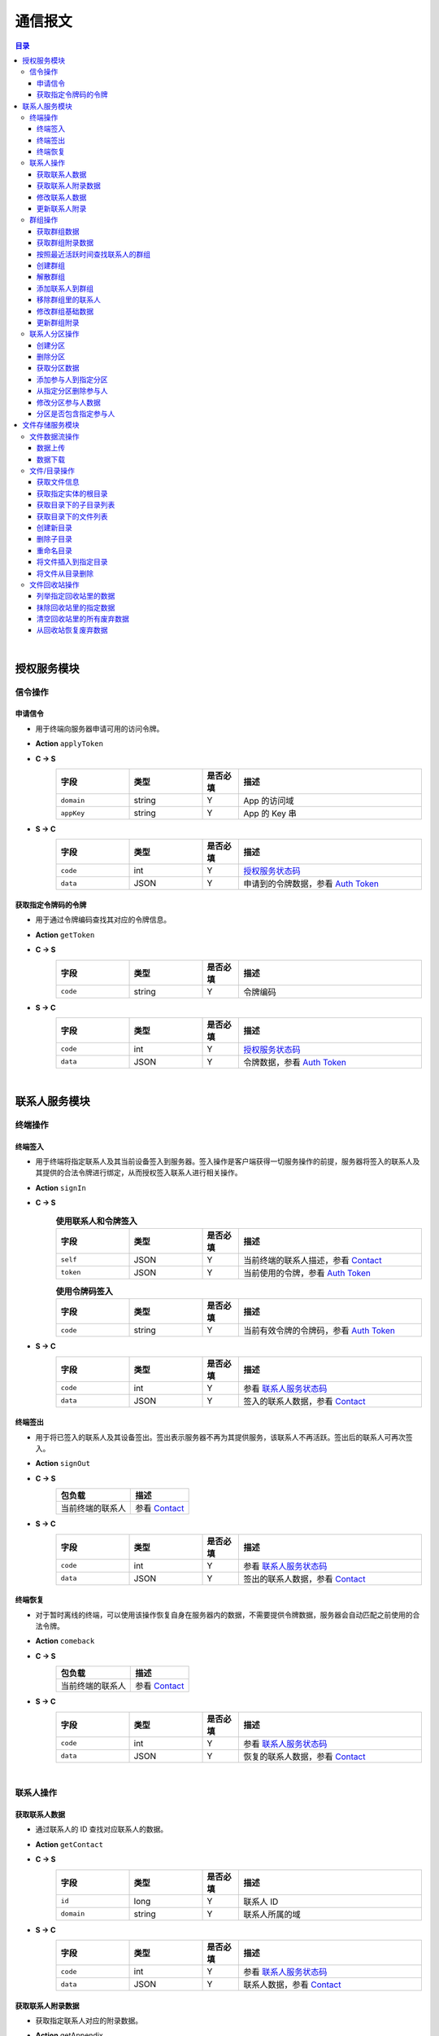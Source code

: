 ===============================
通信报文
===============================

.. contents:: 目录


|


授权服务模块
===============================

信令操作
-------------------------------

申请信令
^^^^^^^^^^^^^^^^^^^^^^^^^^^^^^^
- 用于终端向服务器申请可用的访问令牌。
- **Action** ``applyToken``
- **C -> S**
    .. list-table:: 
        :widths: 20 20 10 50
        :header-rows: 1

        * - 字段
          - 类型
          - 是否必填
          - 描述
        * - ``domain``
          - string
          - Y
          - App 的访问域
        * - ``appKey``
          - string
          - Y
          - App 的 Key 串
 
- **S -> C**
    .. list-table:: 
        :widths: 20 20 10 50
        :header-rows: 1

        * - 字段
          - 类型
          - 是否必填
          - 描述
        * - ``code``
          - int
          - Y
          - `授权服务状态码 <../state_code.html#auth-service-state>`_
        * - ``data``
          - JSON
          - Y
          - 申请到的令牌数据，参看 `Auth Token <dev_structure.html#auth-token>`_


获取指定令牌码的令牌
^^^^^^^^^^^^^^^^^^^^^^^^^^^^^^^
- 用于通过令牌编码查找其对应的令牌信息。
- **Action** ``getToken``
- **C -> S**
    .. list-table:: 
        :widths: 20 20 10 50
        :header-rows: 1

        * - 字段
          - 类型
          - 是否必填
          - 描述
        * - ``code``
          - string
          - Y
          - 令牌编码

- **S -> C**
    .. list-table:: 
        :widths: 20 20 10 50
        :header-rows: 1

        * - 字段
          - 类型
          - 是否必填
          - 描述
        * - ``code``
          - int
          - Y
          - `授权服务状态码 <../state_code.html#auth-service-state>`_
        * - ``data``
          - JSON
          - Y
          - 令牌数据，参看 `Auth Token <dev_structure.html#auth-token>`_


|


联系人服务模块
===============================

终端操作
-------------------------------

终端签入
^^^^^^^^^^^^^^^^^^^^^^^^^^^^^^^
- 用于终端将指定联系人及其当前设备签入到服务器。签入操作是客户端获得一切服务操作的前提，服务器将签入的联系人及其提供的合法令牌进行绑定，从而授权签入联系人进行相关操作。
- **Action** ``signIn``
- **C -> S**
    .. list-table:: **使用联系人和令牌签入**
        :widths: 20 20 10 50
        :header-rows: 1

        * - 字段
          - 类型
          - 是否必填
          - 描述
        * - ``self``
          - JSON
          - Y
          - 当前终端的联系人描述，参看 `Contact <dev_structure.html#contact>`_
        * - ``token``
          - JSON
          - Y
          - 当前使用的令牌，参看 `Auth Token <dev_structure.html#auth-token>`_

    .. list-table:: **使用令牌码签入**
        :widths: 20 20 10 50
        :header-rows: 1

        * - 字段
          - 类型
          - 是否必填
          - 描述
        * - ``code``
          - string
          - Y
          - 当前有效令牌的令牌码，参看 `Auth Token <dev_structure.html#auth-token>`_

- **S -> C**
    .. list-table:: 
        :widths: 20 20 10 50
        :header-rows: 1

        * - 字段
          - 类型
          - 是否必填
          - 描述
        * - ``code``
          - int
          - Y
          - 参看 `联系人服务状态码 <../state_code.html#contact-service-state>`_
        * - ``data``
          - JSON
          - Y
          - 签入的联系人数据，参看 `Contact <dev_structure.html#contact>`_


终端签出
^^^^^^^^^^^^^^^^^^^^^^^^^^^^^^^
- 用于将已签入的联系人及其设备签出。签出表示服务器不再为其提供服务，该联系人不再活跃。签出后的联系人可再次签入。
- **Action** ``signOut``
- **C -> S**
    .. list-table:: 
        :header-rows: 1

        * - 包负载
          - 描述
        * - 当前终端的联系人
          - 参看 `Contact <dev_structure.html#contact>`_

- **S -> C**
    .. list-table:: 
        :widths: 20 20 10 50
        :header-rows: 1

        * - 字段
          - 类型
          - 是否必填
          - 描述
        * - ``code``
          - int
          - Y
          - 参看 `联系人服务状态码 <../state_code.html#contact-service-state>`_
        * - ``data``
          - JSON
          - Y
          - 签出的联系人数据，参看 `Contact <dev_structure.html#contact>`_


终端恢复
^^^^^^^^^^^^^^^^^^^^^^^^^^^^^^^
- 对于暂时离线的终端，可以使用该操作恢复自身在服务器内的数据，不需要提供令牌数据，服务器会自动匹配之前使用的合法令牌。
- **Action** ``comeback``
- **C -> S**
    .. list-table:: 
        :header-rows: 1

        * - 包负载
          - 描述
        * - 当前终端的联系人
          - 参看 `Contact <dev_structure.html#contact>`_

- **S -> C**
    .. list-table:: 
        :widths: 20 20 10 50
        :header-rows: 1

        * - 字段
          - 类型
          - 是否必填
          - 描述
        * - ``code``
          - int
          - Y
          - 参看 `联系人服务状态码 <../state_code.html#contact-service-state>`_
        * - ``data``
          - JSON
          - Y
          - 恢复的联系人数据，参看 `Contact <dev_structure.html#contact>`_


|


联系人操作
-------------------------------

获取联系人数据
^^^^^^^^^^^^^^^^^^^^^^^^^^^^^^^
- 通过联系人的 ID 查找对应联系人的数据。
- **Action** ``getContact``
- **C -> S**
    .. list-table:: 
        :widths: 20 20 10 50
        :header-rows: 1

        * - 字段
          - 类型
          - 是否必填
          - 描述
        * - ``id``
          - long
          - Y
          - 联系人 ID
        * - ``domain``
          - string
          - Y
          - 联系人所属的域

- **S -> C**
    .. list-table:: 
        :widths: 20 20 10 50
        :header-rows: 1

        * - 字段
          - 类型
          - 是否必填
          - 描述
        * - ``code``
          - int
          - Y
          - 参看 `联系人服务状态码 <../state_code.html#contact-service-state>`_
        * - ``data``
          - JSON
          - Y
          - 联系人数据，参看 `Contact <dev_structure.html#contact>`_


获取联系人附录数据
^^^^^^^^^^^^^^^^^^^^^^^^^^^^^^^
- 获取指定联系人对应的附录数据。
- **Action** getAppendix
- **C -> S**
    .. list-table:: 
        :widths: 20 20 10 50
        :header-rows: 1

        * - 字段
          - 类型
          - 是否必填
          - 描述
        * - ``contactId``
          - long
          - Y
          - 联系人 ID

- **S -> C**
    .. list-table:: 
        :widths: 20 20 10 50
        :header-rows: 1

        * - 字段
          - 类型
          - 是否必填
          - 描述
        * - ``code``
          - int
          - Y
          - 参看 `联系人服务状态码 <../state_code.html#contact-service-state>`_
        * - ``data``
          - JSON
          - Y
          - 联系人附录数据，参看 `Contact Appendix <dev_structure.html#contact-appendix>`_


修改联系人数据
^^^^^^^^^^^^^^^^^^^^^^^^^^^^^^^
- 用于客户端修改当前签入的联系人的数据，即修改“自己”的数据。
- **Action** ``modifyContact``
- **C -> S**
    .. list-table:: 
        :widths: 20 20 10 50
        :header-rows: 1

        * - 字段
          - 类型
          - 是否必填
          - 描述
        * - ``name``
          - string
          - N
          - 联系人的名称。 |br| 如果不设置该字段将不修改联系人名称。
        * - ``context``
          - JSON
          - N
          - 联系人的上下文数据。 |br| 如果不设置该字段将不修改上下文数据。

- **S -> C**
    .. list-table:: 
        :widths: 20 20 10 50
        :header-rows: 1

        * - 字段
          - 类型
          - 是否必填
          - 描述
        * - ``code``
          - int
          - Y
          - 参看 `联系人服务状态码 <../state_code.html#contact-service-state>`_
        * - ``data``
          - JSON
          - Y
          - 联系人数据，参看 `Contact <dev_structure.html#contact>`_


更新联系人附录
^^^^^^^^^^^^^^^^^^^^^^^^^^^^^^^
- 更新联系人关联的附录数据。
- **Action** ``updateAppendix``
- **C -> S**
    .. list-table:: 
        :widths: 20 20 10 50
        :header-rows: 1

        * - 字段
          - 类型
          - 是否必填
          - 描述
        * - ``contactId``
          - long
          - Y
          - 附录的联系人 ID
        * - ``remarkName``
          - string
          - N
          - 指定该联系人的新的备注名

- **S -> C**
    .. list-table:: 
        :widths: 20 20 10 50
        :header-rows: 1

        * - 字段
          - 类型
          - 是否必填
          - 描述
        * - ``code``
          - int
          - Y
          - 参看 `联系人服务状态码 <../state_code.html#contact-service-state>`_
        * - ``data``
          - JSON
          - Y
          - 联系人附录数据，参看 `Contact Appendix <dev_structure.html#contact-appendix>`_


|


群组操作
-------------------------------

获取群组数据
^^^^^^^^^^^^^^^^^^^^^^^^^^^^^^^
- 通过群组的 ID 查找对应的群组数据。
- **Action** ``getGroup``
- **C -> S**
    .. list-table:: 
        :widths: 20 20 10 50
        :header-rows: 1

        * - 字段
          - 类型
          - 是否必填
          - 描述
        * - ``id``
          - long
          - Y
          - 群组的 ID
        * - ``domain``
          - string
          - Y
          - 群组所属的域

- **S -> C**
    .. list-table:: 
        :widths: 20 20 10 50
        :header-rows: 1

        * - 字段
          - 类型
          - 是否必填
          - 描述
        * - ``code``
          - int
          - Y
          - 参看 `联系人服务状态码 <../state_code.html#contact-service-state>`_
        * - ``data``
          - JSON
          - Y
          - 群组数据，参看 `Group <dev_structure.html#group>`_ 。 |br|
            返回数据包含 ``members`` 数据。


获取群组附录数据
^^^^^^^^^^^^^^^^^^^^^^^^^^^^^^^
- 获取指定群组对应的附录数据。
- **Action** ``getAppendix``
- **C -> S**
    .. list-table:: 
        :widths: 20 20 10 50
        :header-rows: 1

        * - 字段
          - 类型
          - 是否必填
          - 描述
        * - ``groupId``
          - long
          - Y
          - 群组 ID

- **S -> C**
    .. list-table:: 
        :widths: 20 20 10 50
        :header-rows: 1

        * - 字段
          - 类型
          - 是否必填
          - 描述
        * - ``code``
          - int
          - Y
          - 参看 `联系人服务状态码 <../state_code.html#contact-service-state>`_
        * - ``data``
          - JSON
          - Y
          - 群组附录数据，参看 `Group Appendix <dev_structure.html#group-appendix>`_


按照最近活跃时间查找联系人的群组
^^^^^^^^^^^^^^^^^^^^^^^^^^^^^^^^^^^^^^^^^^^^^^^
- 用于客户单列出所有当前签入的联系人所在的群组。查询条件为该群组的最近一次活跃时间。
- **Action** ``listGroups``
- **C -> S**
    .. list-table:: 
        :widths: 20 20 10 50
        :header-rows: 1

        * - 字段
          - 类型
          - 是否必填
          - 描述
        * - ``beginning``
          - long
          - Y
          - 查询起始的最近一次活跃时间戳
        * - ``ending``
          - long
          - N
          - 查询截止的最近一次活跃时间戳。 |br|
            如果不填写，使用当前实时时间戳。
        * - ``state``
          - int
          - N
          - 查询 `群组的状态 <dev_structure.html#group-state>`_ 。 |br|
            如果不填写，默认使用 ``Normal`` 状态。
        * - ``pageSize``
          - int
          - N
          - 指定返回数据时每个数据包内包含的群组数量。 |br|
            如果不填写，默认指定为 ``4`` 。

- **S -> C**
    .. list-table:: 
        :widths: 20 20 10 50
        :header-rows: 1

        * - 字段
          - 类型
          - 是否必填
          - 描述
        * - ``code``
          - int
          - Y
          - 参看 `联系人服务状态码 <../state_code.html#contact-service-state>`_
        * - ``data``
          - JSON
          - Y
          - 查找到的群组列表数据。JSON 字段包括： |br| |br|
            ``list`` - Array< `Group <dev_structure.html#group>`_ > ： 每页的群组列表。 |br| |br|
            ``total`` - int ： 满足查询条件的群组总数量。
    
    .. note:: 以上数据包服务器会按照 ``pageSize`` 指定的规则发送给客户端，因此客户端需要多次处理 ``listGroups`` 数据包。


创建群组
^^^^^^^^^^^^^^^^^^^^^^^^^^^^^^^
- 创建新的群组。
- **Action** ``createGroup``
- **C -> S**
    .. list-table:: 
        :widths: 20 20 10 50
        :header-rows: 1

        * - 字段
          - 类型
          - 是否必填
          - 描述
        * - ``group``
          - JSON
          - Y
          - 群组数据，参看 `Group <dev_structure.html#group>`_
        * - ``members``
          - Array<long>
          - Y
          - 群组的成员 ID 的数组

- **S -> C**
    .. list-table:: 
        :widths: 20 20 10 50
        :header-rows: 1

        * - 字段
          - 类型
          - 是否必填
          - 描述
        * - ``code``
          - int
          - Y
          - 参看 `联系人服务状态码 <../state_code.html#contact-service-state>`_
        * - ``data``
          - JSON
          - Y
          - 群组数据，参看 `Group <dev_structure.html#group>`_


解散群组
^^^^^^^^^^^^^^^^^^^^^^^^^^^^^^^
- 解散指定的群组，只有该群组的群主才能解散该群。
- **Action** ``dismissGroup``
- **C -> S**
     .. list-table:: 
        :header-rows: 1

        * - 包负载
          - 描述
        * - 请求解散的群组
          - 参看 `Group <dev_structure.html#group>`_

- **S -> C**
    .. list-table:: 
        :widths: 20 20 10 50
        :header-rows: 1

        * - 字段
          - 类型
          - 是否必填
          - 描述
        * - ``code``
          - int
          - Y
          - 参看 `联系人服务状态码 <../state_code.html#contact-service-state>`_
        * - ``data``
          - JSON
          - Y
          - 被解散的群组数据，参看 `Group <dev_structure.html#group>`_


添加联系人到群组
^^^^^^^^^^^^^^^^^^^^^^^^^^^^^^^
- 向指定的群组添加联系人。
- **Action** ``addGroupMember``
- **C -> S**
    .. list-table:: 
        :widths: 20 20 10 50
        :header-rows: 1

        * - 字段
          - 类型
          - 是否必填
          - 描述
        * - ``groupId``
          - long
          - Y
          - 群组的 ID
        * - ``memberIdList``
          - Array<long>
          - Y
          - 加入群组的联系人 ID
        * - ``operator``
          - JSON
          - Y
          - 执行该操作的操作员，参看 `Contact <dev_structure.html#contact>`_

- **S -> C**
    .. list-table:: 
        :widths: 20 20 10 50
        :header-rows: 1

        * - 字段
          - 类型
          - 是否必填
          - 描述
        * - ``code``
          - int
          - Y
          - 参看 `联系人服务状态码 <../state_code.html#contact-service-state>`_
        * - ``data``
          - JSON
          - Y
          - 群组的变化数据，参看 `Group Bundle <dev_structure.html#group-bundle>`_


移除群组里的联系人
^^^^^^^^^^^^^^^^^^^^^^^^^^^^^^^
- 从指定群组移除联系人。
- **Action** ``removeGroupMember``
- **C -> S**
    .. list-table:: 
        :widths: 20 20 10 50
        :header-rows: 1

        * - 字段
          - 类型
          - 是否必填
          - 描述
        * - ``groupId``
          - long
          - Y
          - 群组的 ID
        * - ``memberIdList``
          - Array<long>
          - Y
          - 加入群组的联系人 ID
        * - ``operator``
          - JSON
          - Y
          - 执行该操作的操作员，参看 `Contact <dev_structure.html#contact>`_

- **S -> C**
    .. list-table:: 
        :widths: 20 20 10 50
        :header-rows: 1

        * - 字段
          - 类型
          - 是否必填
          - 描述
        * - ``code``
          - int
          - Y
          - 参看 `联系人服务状态码 <../state_code.html#contact-service-state>`_
        * - ``data``
          - JSON
          - Y
          - 群组的变化数据，参看 `Group Bundle <dev_structure.html#group-bundle>`_


修改群组基础数据
^^^^^^^^^^^^^^^^^^^^^^^^^^^^^^^
- 修改群组的基础数据，包括群组名称、群主（群组所有者）和上下文数据等。
- **Action** ``modifyGroup``
- **C -> S**
    .. list-table:: 
        :widths: 20 20 10 50
        :header-rows: 1

        * - 字段
          - 类型
          - 是否必填
          - 描述
        * - ``groupId`` |br2| *OR* |br2| ``id``
          - long
          - Y
          - 群组的 ID
        * - ``ownerId``
          - long
          - N
          - 群组新的群主 ID
        * - ``owner``
          - JSON
          - N
          - 群组新的群主，参看 `Contact <dev_structure.html#contact>`_
        * - ``name``
          - string
          - N
          - 新的群组名称
        * - ``context``
          - JSON
          - N
          - 新的群组的上下文数据

- **S -> C**
    .. list-table:: 
        :widths: 20 20 10 50
        :header-rows: 1

        * - 字段
          - 类型
          - 是否必填
          - 描述
        * - ``code``
          - int
          - Y
          - 参看 `联系人服务状态码 <../state_code.html#contact-service-state>`_
        * - ``data``
          - JSON
          - Y
          - 新的群组数据，参看 `Group <dev_structure.html#group>`_


更新群组附录
^^^^^^^^^^^^^^^^^^^^^^^^^^^^^^^
- 更新群组关联的附录数据。
- **Action** ``updateAppendix``
- **C -> S**
    .. list-table:: 
        :widths: 20 20 10 50
        :header-rows: 1

        * - 字段
          - 类型
          - 是否必填
          - 描述
        * - ``groupId``
          - long
          - Y
          - 附录的群组 ID
        * - ``notice``
          - string
          - N
          - 群组公告内容
        * - ``memberRemark``
          - JSON
          - N
          - 指定群成员备注名。JSON 结构： |br2|
            ``id`` - long ：成员的 ID |br2|
            ``name`` - string ： 成员的备注名
        * - ``remark``
          - string
          - N
          - 指定对该群的备注
        * - ``following``
          - boolean
          - N
          - 指定是否关注该群组
        * - ``memberNameDisplayed``
          - boolean
          - N
          - 指定群组是否显示群成员名称
        * - ``commId``
          - long
          - N
          - 指定群组当前的通讯 ID

- **S -> C**
    .. list-table:: 
        :widths: 20 20 10 50
        :header-rows: 1

        * - 字段
          - 类型
          - 是否必填
          - 描述
        * - ``code``
          - int
          - Y
          - 参看 `联系人服务状态码 <../state_code.html#contact-service-state>`_
        * - ``data``
          - JSON
          - Y
          - 群组附录数据，参看 `Group Appendix <dev_structure.html#group-appendix>`_


|


联系人分区操作
-------------------------------

创建分区
^^^^^^^^^^^^^^^^^^^^^^^^^^^^^^^
- 创建指定名称的新分区。
- **Action** ``createContactZone``
- **C -> S**
    .. list-table:: 
        :widths: 20 20 10 50
        :header-rows: 1

        * - 字段
          - 类型
          - 是否必填
          - 描述
        * - ``name``
          - string
          - Y
          - 分区名称
        * - ``participants``
          - Array<JSON>
          - N
          - 分区参与人列表。 |br| 列表里存储参与人的 JSON 数据， |br|
            参看 `Contact Zone Participant <dev_structure.html#contact-zone-participant>`_
        * - ``displayName``
          - string
          - N
          - 指定分区的显示名
        * - ``peerMode``
          - boolean
          - N
          - 指定是否使用对等模式。 |br| 默认值： ``false``

- **S -> C**
    .. list-table:: 
        :widths: 20 20 10 50
        :header-rows: 1

        * - 字段
          - 类型
          - 是否必填
          - 描述
        * - ``code``
          - int
          - Y
          - 参看 `联系人服务状态码 <../state_code.html#contact-service-state>`_
        * - ``data``
          - JSON
          - Y
          - 新的分区，参看 `Contact Zone <dev_structure.html#contact-zone>`_


删除分区
^^^^^^^^^^^^^^^^^^^^^^^^^^^^^^^
- 删除指定名称的分区。
- **Action** ``deleteContactZone``
- **C -> S**
    .. list-table:: 
        :widths: 20 20 10 50
        :header-rows: 1

        * - 字段
          - 类型
          - 是否必填
          - 描述
        * - ``name``
          - string
          - Y
          - 分区名称

- **S -> C**
    .. list-table:: 
        :widths: 20 20 10 50
        :header-rows: 1

        * - 字段
          - 类型
          - 是否必填
          - 描述
        * - ``code``
          - int
          - Y
          - 参看 `联系人服务状态码 <../state_code.html#contact-service-state>`_
        * - ``data``
          - JSON
          - Y
          - 客户端发送的数据，JSON 结构： |br2|
            ``name`` - string ： 被删除的分区名称。


获取分区数据
^^^^^^^^^^^^^^^^^^^^^^^^^^^^^^^
- 获取指定名称的分区数据。
- **Action** ``getContactZone``
- **C -> S**
    .. list-table:: 
        :widths: 20 20 10 50
        :header-rows: 1

        * - 字段
          - 类型
          - 是否必填
          - 描述
        * - ``name``
          - string
          - Y
          - 分区名称
        * - ``compact``
          - boolean
          - N
          - 是否返回紧凑结构，紧凑结构不包括参与人列表

- **S -> C**
    .. list-table:: 
        :widths: 20 20 10 50
        :header-rows: 1

        * - 字段
          - 类型
          - 是否必填
          - 描述
        * - ``code``
          - int
          - Y
          - 参看 `联系人服务状态码 <../state_code.html#contact-service-state>`_
        * - ``data``
          - JSON
          - Y
          - 分区数据，参看 `Contact Zone <dev_structure.html#contact-zone>`_ 。 |br|
            如果请求数据设置 ``compact`` 为 ``true`` ， |br|
            则 Contact Zone 数据没有 ``participants`` 字段。


添加参与人到指定分区
^^^^^^^^^^^^^^^^^^^^^^^^^^^^^^^
- 向指定分区添加参与人。
- **Action** ``addParticipantToZone``
- **C -> S**
    .. list-table:: 
        :widths: 20 20 10 50
        :header-rows: 1

        * - 字段
          - 类型
          - 是否必填
          - 描述
        * - ``name``
          - string
          - Y
          - 分区名称
        * - ``participant``
          - JSON
          - Y
          - 待添加的分区参与人，参看 `Contact Zone Participant <dev_structure.html#contact-zone-participant>`_

- **S -> C**
    .. list-table:: 
        :widths: 20 20 10 50
        :header-rows: 1

        * - 字段
          - 类型
          - 是否必填
          - 描述
        * - ``code``
          - int
          - Y
          - 参看 `联系人服务状态码 <../state_code.html#contact-service-state>`_
        * - ``data``
          - JSON
          - Y
          - JSON 结构： |br2|
            ``name`` - string ： 分区名称 |br2|
            ``participant`` - JSON ： 添加的参与人 `Contact Zone Participant <dev_structure.html#contact-zone-participant>`_ |br2|
            ``timestamp`` - long ： 新的分区时间戳


从指定分区删除参与人
^^^^^^^^^^^^^^^^^^^^^^^^^^^^^^^
- 将指定的参与人从分区移除。
- **Action** ``removeParticipantFromZone``
- **C -> S**
    .. list-table:: 
        :widths: 20 20 10 50
        :header-rows: 1

        * - 字段
          - 类型
          - 是否必填
          - 描述
        * - ``name``
          - string
          - Y
          - 分区名称
        * - ``participant``
          - JSON
          - Y
          - 待删除的分区参与人，参看 `Contact Zone Participant <dev_structure.html#contact-zone-participant>`_

- **S -> C**
    .. list-table:: 
        :widths: 20 20 10 50
        :header-rows: 1

        * - 字段
          - 类型
          - 是否必填
          - 描述
        * - ``code``
          - int
          - Y
          - 参看 `联系人服务状态码 <../state_code.html#contact-service-state>`_
        * - ``data``
          - JSON
          - Y
          - JSON 结构： |br2|
            ``name`` - string ： 分区名称 |br2|
            ``participant`` - JSON ： 删除的参与人 `Contact Zone Participant <dev_structure.html#contact-zone-participant>`_ |br2|
            ``timestamp`` - long ： 新的分区时间戳


修改分区参与人数据
^^^^^^^^^^^^^^^^^^^^^^^^^^^^^^^
- 修改指定分区参与人数据。
- **Action** ``modifyZoneParticipant``
- **C -> S**
    .. list-table:: 
        :widths: 20 20 10 50
        :header-rows: 1

        * - 字段
          - 类型
          - 是否必填
          - 描述
        * - ``name``
          - string
          - Y
          - 分区名称
        * - ``participant``
          - JSON
          - Y
          - 新的分区参与人，参看 `Contact Zone Participant <dev_structure.html#contact-zone-participant>`_

- **S -> C**
    .. list-table:: 
        :widths: 20 20 10 50
        :header-rows: 1

        * - 字段
          - 类型
          - 是否必填
          - 描述
        * - ``code``
          - int
          - Y
          - 参看 `联系人服务状态码 <../state_code.html#contact-service-state>`_
        * - ``data``
          - JSON
          - Y
          - 新的参与人数据，参看 `Contact Zone Participant <dev_structure.html#contact-zone-participant>`_


分区是否包含指定参与人
^^^^^^^^^^^^^^^^^^^^^^^^^^^^^^^
- 判断指定的参与人是否已经在指定分区里。
- **Action** ``containsParticipantInZone``
- **C -> S**
    .. list-table:: 
        :widths: 20 20 10 50
        :header-rows: 1

        * - 字段
          - 类型
          - 是否必填
          - 描述
        * - ``name``
          - string
          - Y
          - 分区名称
        * - ``participantId``
          - long
          - Y
          - 指定参与人 ID

- **S -> C**
    .. list-table:: 
        :widths: 20 20 10 50
        :header-rows: 1

        * - 字段
          - 类型
          - 是否必填
          - 描述
        * - ``code``
          - int
          - Y
          - 参看 `联系人服务状态码 <../state_code.html#contact-service-state>`_
        * - ``data``
          - JSON
          - Y
          - JSON 结构： |br|
            ``contained`` - boolean ： 是否包含指定的参与人 |br|
            ``name`` - string ： 分区名称 |br|
            ``participantId`` - long ： 参与人 ID


|


文件存储服务模块
===============================


文件数据流操作
-------------------------------

数据上传
^^^^^^^^^^^^^^^^^^^^^^^^^^^^^^^
- 使用 HTTP 协议分块上传文件数据。
- URI : ``/filestorage/file/``
- Content-Type : ``application/octet-stream``
- Form fields :
    .. list-table:: 
        :widths: 20 20 10 50
        :header-rows: 1

        * - 字段
          - 类型
          - 是否必填
          - 描述
        * - cid
          - long
          - Y
          - 当前上传数据的联系人 ID
        * - domain
          - string
          - Y
          - 当前工作域
        * - fileSize
          - long
          - Y
          - 文件大小，单位：字节
        * - lastModified
          - long
          - Y
          - 文件最近一次修改时间
        * - cursor
          - long
          - Y
          - 当前文件区块游标
        * - size
          - int
          - Y
          - 当前文件区块大小，单位：字节
- HTTP Response
    - Format : JSON
        .. list-table:: 
            :widths: 20 20 10 50
            :header-rows: 1

            * - 字段
              - 类型
              - 是否必填
              - 描述
            * - ``code``
              - int
              - Y
              - 状态码，参看 `文件存储服务状态码 <../state_code.html#file-storage-state>`_
            * - ``data``
              - JSON
              - Y
              - 负载数据

    - ``data`` 格式 :
        .. list-table:: 
            :widths: 20 20 10 50
            :header-rows: 1

            * - 字段
              - 类型
              - 是否必填
              - 描述
            * - ``fileName``
              - string
              - Y
              - 文件名
            * - ``fileSize``
              - long
              - Y
              - 文件大小，单位：字节
            * - ``fileCode``
              - string
              - Y
              - 文件码
            * - ``lastModified``
              - long
              - Y
              - 文件修改时间
            * - ``position``
              - long
              - Y
              - 当前上传块所在文件的结束位置


数据下载
^^^^^^^^^^^^^^^^^^^^^^^^^^^^^^^
- 使用 HTTP/HTTPS 协议载入文件数据。参看 `File Label <dev_structure.html#file-label>`_ 的 ``fileURL`` 和 ``fileSecureURL`` 字段。


|


文件/目录操作
-------------------------------

获取文件信息
^^^^^^^^^^^^^^^^^^^^^^^^^^^^^^^
- 通过指定文件码获取文件信息。
- **Action** ``getFile``
- **C -> S**
    .. list-table:: 
        :widths: 20 20 10 50
        :header-rows: 1

        * - 字段
          - 类型
          - 是否必填
          - 描述
        * - ``fileCode``
          - string
          - Y
          - 文件码

- **S -> C**
    .. list-table:: 
        :widths: 20 20 10 50
        :header-rows: 1

        * - 字段
          - 类型
          - 是否必填
          - 描述
        * - ``code``
          - int
          - Y
          - 状态码，参看 `文件存储服务状态码 <../state_code.html#file-storage-state>`_
        * - ``data``
          - JSON
          - Y
          - 参看 `File Label <dev_structure.html#file-label>`_


获取指定实体的根目录
^^^^^^^^^^^^^^^^^^^^^^^^^^^^^^^
- 用于客户端获取签入联系人和相关群组的根文件目录。 **魔方会为每个联系人和群组生成默认的根存储目录。**
- **Action** ``getRoot``
- **C -> S**
    .. list-table:: 
        :widths: 20 20 10 50
        :header-rows: 1

        * - 字段
          - 类型
          - 是否必填
          - 描述
        * - ``id``
          - long
          - Y
          - 联系人 ID 或群组 ID

- **S -> C**
    .. list-table:: 
        :widths: 20 20 10 50
        :header-rows: 1

        * - 字段
          - 类型
          - 是否必填
          - 描述
        * - ``code``
          - int
          - Y
          - 状态码，参看 `文件存储服务状态码 <../state_code.html#file-storage-state>`_
        * - ``data``
          - JSON
          - Y
          - 参看 `Directory <dev_structure.html#directory>`_


获取目录下的子目录列表
^^^^^^^^^^^^^^^^^^^^^^^^^^^^^^^
- 获取指定目录下的所有子目录。
- **Action** ``listDirs``
- **C -> S**
    .. list-table:: 
        :widths: 20 20 10 50
        :header-rows: 1

        * - 字段
          - 类型
          - 是否必填
          - 描述
        * - ``root``
          - long
          - Y
          - 根目录 ID
        * - ``id``
          - long
          - Y
          - 指定目录的 ID

- **S -> C**
    .. list-table:: 
        :widths: 20 20 10 50
        :header-rows: 1

        * - 字段
          - 类型
          - 是否必填
          - 描述
        * - ``code``
          - int
          - Y
          - 状态码，参看 `文件存储服务状态码 <../state_code.html#file-storage-state>`_
        * - ``data``
          - JSON
          - Y
          - JSON 字段： |br2|
            ``root`` - long ： 根目录 ID |br2|
            ``id`` - long ： 目录 ID |br2|
            ``list`` - Array< `Directory <dev_structure.html#directory>`_ > ：目录列表


获取目录下的文件列表
^^^^^^^^^^^^^^^^^^^^^^^^^^^^^^^
- 获取指定目录下的满足条件的文件。
- **Action** ``listFiles``
- **C -> S**
    .. list-table:: 
        :widths: 20 20 10 50
        :header-rows: 1

        * - 字段
          - 类型
          - 是否必填
          - 描述
        * - ``root``
          - long
          - Y
          - 根目录 ID
        * - ``id``
          - long
          - Y
          - 指定目录的 ID
        * - ``begin``
          - int
          - Y
          - 查询的起始索引
        * - ``end``
          - int
          - Y
          - 查询的结束索引

- **S -> C**
    .. list-table:: 
        :widths: 20 20 10 50
        :header-rows: 1

        * - 字段
          - 类型
          - 是否必填
          - 描述
        * - ``code``
          - int
          - Y
          - 状态码，参看 `文件存储服务状态码 <../state_code.html#file-storage-state>`_
        * - ``data``
          - JSON
          - Y
          - JSON 字段： |br2|
            ``root`` - long ： 根目录 ID |br2|
            ``id`` - long ： 目录 ID |br2|
            ``begin`` - int ： 起始索引 |br2|
            ``end`` - int ： 结束索引 |br2|
            ``list`` - Array< `File Label <dev_structure.html#file-label>`_ > ：文件标签列表


创建新目录
^^^^^^^^^^^^^^^^^^^^^^^^^^^^^^^
- 在指定目录下创建新目录。
- **Action** ``newDir``
- **C -> S**
    .. list-table:: 
        :widths: 20 20 10 50
        :header-rows: 1

        * - 字段
          - 类型
          - 是否必填
          - 描述
        * - ``root``
          - long
          - Y
          - 根目录 ID
        * - ``workingId``
          - long
          - Y
          - 工作目录的 ID
        * - ``dirName``
          - string
          - Y
          - 新目录名

- **S -> C**
    .. list-table:: 
        :widths: 20 20 10 50
        :header-rows: 1

        * - 字段
          - 类型
          - 是否必填
          - 描述
        * - ``code``
          - int
          - Y
          - 状态码，参看 `文件存储服务状态码 <../state_code.html#file-storage-state>`_
        * - ``data``
          - JSON
          - Y
          - 参看 `Directory <dev_structure.html#directory>`_


删除子目录
^^^^^^^^^^^^^^^^^^^^^^^^^^^^^^^
- 删除指定目录下的子目录，可以进行批量删除或者递归删除。
- **Action** ``deleteDir``
- **C -> S**
    .. list-table:: 
        :widths: 20 20 10 50
        :header-rows: 1

        * - 字段
          - 类型
          - 是否必填
          - 描述
        * - ``root``
          - long
          - Y
          - 根目录 ID
        * - ``workingId``
          - long
          - Y
          - 工作目录的 ID
        * - ``dirList``
          - Array<long>
          - Y
          - 待删除目录的 ID 列表
        * - ``recursive``
          - boolean
          - Y
          - 是否递归删除

    .. note:: 当 ``recursive`` 设置为 ``false`` 时，待删除目录不为空目录时则无法删除该目录。

- **S -> C**
    .. list-table:: 
        :widths: 15 15 10 60
        :header-rows: 1

        * - 字段
          - 类型
          - 是否必填
          - 描述
        * - ``code``
          - int
          - Y
          - 状态码，参看 `文件存储服务状态码 <../state_code.html#file-storage-state>`_
        * - ``data``
          - JSON
          - Y
          - JSON 字段： |br2|
            ``workingId`` - long ：工作目录 ID |br2|
            ``workingDir`` - `Directory <dev_structure.html#directory>`_ ：工作目录 |br2|
            ``deletedList`` - Array< `Directory <dev_structure.html#directory>`_ > ：被删除的目录清单


重命名目录
^^^^^^^^^^^^^^^^^^^^^^^^^^^^^^^


将文件插入到指定目录
^^^^^^^^^^^^^^^^^^^^^^^^^^^^^^^


将文件从目录删除
^^^^^^^^^^^^^^^^^^^^^^^^^^^^^^^


|


文件回收站操作
-------------------------------

列举指定回收站里的数据
^^^^^^^^^^^^^^^^^^^^^^^^^^^^^^^


抹除回收站里的指定数据
^^^^^^^^^^^^^^^^^^^^^^^^^^^^^^^


清空回收站里的所有废弃数据
^^^^^^^^^^^^^^^^^^^^^^^^^^^^^^^


从回收站恢复废弃数据
^^^^^^^^^^^^^^^^^^^^^^^^^^^^^^^



|

.. |br| raw:: html

    <br>

.. |br2| raw:: html

    <br><br>
